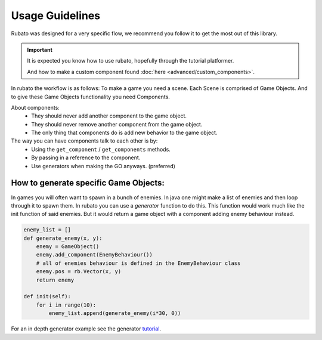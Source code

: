 ##########################
Usage Guidelines
##########################

Rubato was designed for a very specific flow, we recommend you follow it to get the most out of this library.

.. important::

    It is expected you know how to use rubato, hopefully through the tutorial platformer.

    And how to make a custom component found :doc:`here <advanced/custom_components>`.


In rubato the workflow is as follows:
To make a game you need a scene.
Each Scene is comprised of Game Objects.
And to give these Game Objects functionality you need Components.

About components:
 * They should never add another component to the game object.
 * They should never remove another component from the game object.
 * The only thing that components do is add new behavior to the game object.

The way you can have components talk to each other is by:
 * Using the ``get_component`` / ``get_components`` methods.
 * By passing in a reference to the component.
 * Use generators when making the GO anyways. (preferred)

How to generate specific Game Objects:
**********************

In games you will often want to spawn in a bunch of enemies. In java one might make a list of
enemies and then loop through it to spawn them.
In rubato you can use a `generator` function to do this.
This function would work much like the init function of said enemies. But it would return a
game object with a component adding enemy behaviour instead.


.. code-block:: python

    enemy_list = []
    def generate_enemy(x, y):
        enemy = GameObject()
        enemy.add_component(EnemyBehaviour())
        # all of enemies behaviour is defined in the EnemyBehaviour class
        enemy.pos = rb.Vector(x, y)
        return enemy

    def init(self):
        for i in range(10):
            enemy_list.append(generate_enemy(i*30, 0))


For an in depth generator example see the generator `tutorial <https://github.com/rubatopy/rubato/tree/main/demo/custom_components.py>`__.
